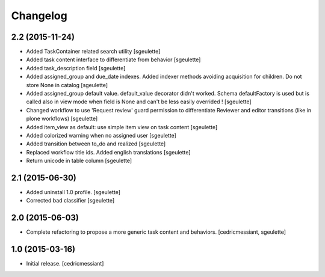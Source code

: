 Changelog
=========

2.2 (2015-11-24)
----------------

- Added TaskContainer related search utility
  [sgeulette]
- Added task content interface to differentiate from behavior
  [sgeulette]
- Added task_description field
  [sgeulette]
- Added assigned_group and due_date indexes. Added indexer methods avoiding acquisition for children. Do not store None in catalog
  [sgeulette]
- Added assigned_group default value. default_value decorator didn't worked.
  Schema defaultFactory is used but is called also in view mode when field is None and can't be less easily overrided !
  [sgeulette]
- Changed workflow to use 'Request review' guard permission to differentiate Reviewer and editor transitions (like in plone workflows)
  [sgeulette]
- Added item_view as default: use simple item view on task content
  [sgeulette]
- Added colorized warning when no assigned user
  [sgeulette]
- Added transition between to_do and realized
  [sgeulette]
- Replaced workflow title ids. Added english translations
  [sgeulette]
- Return unicode in table column
  [sgeulette]

2.1 (2015-06-30)
----------------

- Added uninstall 1.0 profile.
  [sgeulette]
- Corrected bad classifier
  [sgeulette]


2.0 (2015-06-03)
----------------

- Complete refactoring to propose a more generic task content and behaviors.
  [cedricmessiant, sgeulette]


1.0 (2015-03-16)
----------------

- Initial release.
  [cedricmessiant]
